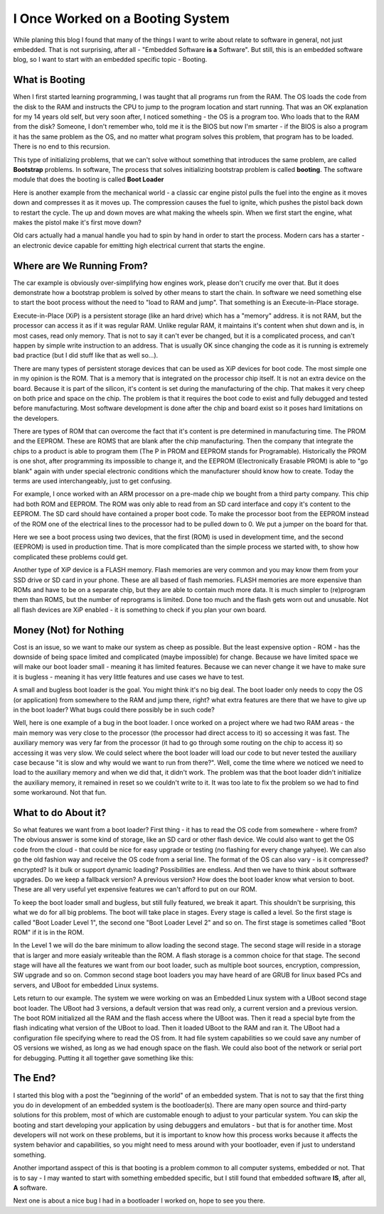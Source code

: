 I Once Worked on a Booting System
=================================
While planing this blog I found that many of the things I want to write about
relate to software in general, not just embedded. That is not surprising, after
all - "Embedded Software **is a** Software". But still, this is an embedded software
blog, so I want to start with an embedded specific topic - Booting.

What is Booting
^^^^^^^^^^^^^^^
When I first started learning programming, I was taught that all programs run
from the RAM. The OS loads the code from the disk to the RAM and instructs the
CPU to jump to the program location and start running. That was an OK explanation
for my 14 years old self, but very soon after, I noticed something - the OS is
a program too. Who loads that to the RAM from the disk? Someone, I don't remember
who, told me it is the BIOS but now I'm smarter - if the BIOS is also a program
it has the same problem as the OS, and no matter what program solves this problem,
that program has to be loaded. There is no end to this recursion.

This type of initializing problems, that we can't solve without something that
introduces the same problem, are called **Bootstrap** problems. In software,
The process that solves initializing bootstrap problem is called **booting**.
The software module that does the booting is called **Boot Loader**

Here is another example from the mechanical world - a classic car engine pistol
pulls the fuel into the engine as it moves down and compresses it as it moves up.
The compression causes the fuel to ignite, which pushes the pistol back down to restart the cycle.
The up and down moves are what making the wheels spin. When we first start the
engine, what makes the pistol make it's first move down?

Old cars actually had a manual handle you had to spin by hand in order to start
the process. Modern cars has a starter - an electronic device capable for emitting
high electrical current that starts the engine.

Where are We Running From?
^^^^^^^^^^^^^^^^^^^^^^^^^^
The car example is obviously over-simplifying how engines work, please don't crucify
me over that. But it does demonstrate how a bootstrap problem is solved by other
means to start the chain. In software we need something else to start the boot
process without the need to "load to RAM and jump". That something is an
Execute-in-Place storage.

Execute-in-Place (XiP) is a persistent storage (like an hard drive) which has a "memory" address.
it is not RAM, but the processor can access it as if it was regular RAM.
Unlike regular RAM, it maintains it's content when shut down and is, in most cases,
read only memory. That is not to say it can't ever be changed, but it is a complicated
process, and can't happen by simple write instruction to an address. That is
usually OK since changing the code as it is running is extremely bad practice
(but I did stuff like that as well so...).

There are many types of persistent storage devices that can be used as XiP devices
for boot code. The most simple one in my opinion is the ROM. That is a memory
that is integrated on the processor chip itself. It is not an extra device on the
board. Because it is part of the silicon, it's content is set during the manufacturing
of the chip. That makes it very cheep on both price and space on the chip.
The problem is that it requires the boot code to exist and fully debugged and
tested before manufacturing. Most software development is done after the chip
and board exist so it poses hard limitations on the developers.

There are types of ROM that can overcome the fact that it's content is pre
determined in manufacturing time. The PROM and the EEPROM. These are ROMS that
are blank after the chip manufacturing. Then the company that integrate the chips
to a product is able to program them (The P in PROM and EEPROM stands for Programable).
Historically the PROM is one shot, after programming its impossible to change it,
and the EEPROM (Electronically Erasable PROM) is able to "go blank" again with
under special electronic conditions which the manufacturer should know how to create.
Today the terms are used interchangeably, just to get confusing.

For example, I once worked with an ARM processor on a pre-made chip we bought
from a third party company. This chip had both ROM and EEPROM. The ROM was
only able to read from an SD card interface and copy it's content to the EEPROM.
The SD card should have contained a proper boot code. To make the processor boot
from the EEPROM instead of the ROM one of the electrical lines to the processor
had to be pulled down to 0. We put a jumper on the board for that.

.. digraph:: BootProcess

    rankdir="LR";
    splines=polyline;

    Processor [shape=square];

    subgraph {
        rank=same;
        nodesep=10;

        ROM [shape=square];
        EEPROM [shape=square];
    }
    SDCard;

    Processor -> ROM;
    Processor -> EEPROM;

    ROM -> SDCard;
    SDCard -> ROM;
    ROM -> EEPROM [style="dashed"];

Here we see a boot process using two devices, that the first (ROM) is used in
development time, and the second (EEPROM) is used in production time. That is
more complicated than the simple process we started with, to show how complicated
these problems could get.

Another type of XiP device is a FLASH memory. Flash memories are very common and
you may know them from your SSD drive or SD card in your phone. These are all
based of flash memories. FLASH memories are more expensive than ROMs and have to
be on a separate chip, but they are able to contain much more data. It is much
simpler to (re)program them than ROMS, but the number of reprograms is limited.
Done too much and the flash gets worn out and unusable. Not all flash devices
are XiP enabled - it is something to check if you plan your own board.

Money (Not) for Nothing
^^^^^^^^^^^^^^^^^^^^^^^
Cost is an issue, so we want to make our system as cheep as possible. But the
least expensive option - ROM - has the downside of being space limited and
complicated (maybe impossible) for change. Because we have limited space we will
make our boot loader small - meaning it has limited features. Because we can
never change it we have to make sure it is bugless - meaning it has very little
features and use cases we have to test.

A small and bugless boot loader is the goal. You might think it's no big deal.
The boot loader only needs to copy the OS (or application) from somewhere to the
RAM and jump there, right? what extra features are there that we have to give up
in the boot loader? What bugs could there possibly be in such code?

Well, here is one example of a bug in the boot loader. I once worked on a
project where we had two RAM areas - the main memory was very close to the
processor (the processor had direct access to it) so accessing it was fast.
The auxiliary memory was very far from the processor (it had to go through some
routing on the chip to access it) so accessing it was very slow. We could select
where the boot loader will load our code to but never tested the auxiliary case
because "it is slow and why would we want to run from there?". Well, come the
time where we noticed we need to load to the auxiliary memory and when we did
that, it didn't work. The problem was that the boot loader didn't initialize the
auxiliary memory, it remained in reset so we couldn't write to it. It was too late
to fix the problem so we had to find some workaround. Not that fun.

What to do About it?
^^^^^^^^^^^^^^^^^^^^
So what features we want from a boot loader? First thing - it has to read the
OS code from somewhere - where from? The obvious answer is some kind of storage,
like an SD card or other flash device. We could also want to get the OS code from
the cloud - that could be nice for easy upgrade or testing (no flashing for every change yahyee).
We can also go the old fashion way and receive the OS code from a serial line.
The format of the OS can also vary - is it compressed? encrypted? Is it bulk or
support dynamic loading? Possibilities are endless. And then we have to think about
software upgrades. Do we keep a fallback version? A previous version? How does
the boot loader know what version to boot. These are all very useful yet expensive
features we can't afford to put on our ROM.

To keep the boot loader small and bugless, but still fully featured, we break it apart.
This shouldn't be surprising, this what we do for all big problems. The boot
will take place in stages. Every stage is called a level. So the first stage is called
"Boot Loader Level 1", the second one "Boot Loader Level 2" and so on.
The first stage is sometimes called "Boot ROM" if it is in the ROM.

In the Level 1 we will do the bare minimum to allow loading the second stage.
The second stage will reside in a storage that is larger and more easialy writeable
than the ROM. A flash storage is a common choice for that stage. The second stage
will have all the features we want from our boot loader, such as multiple boot
sources, encryption, compression, SW upgrade and so on. Common second stage boot loaders
you may have heard of are GRUB for linux based PCs and servers, and UBoot for
embedded Linux systems.  

Lets return to our example. The system we were working on was an Embedded Linux
system with a UBoot second stage boot loader. The UBoot had 3 versions, a default
version that was read only, a current version and a previous version. The boot ROM
initialized all the RAM and the flash access where the UBoot was. Then it read
a special byte from the flash indicating what version of the UBoot to load.
Then it loaded UBoot to the RAM and ran it. The UBoot had a configuration file 
specifying where to read the OS from. It had file system capabilities so we could
save any number of OS versions we wished, as long as we had enough space on the flash.
We could also boot of the network or serial port for debugging. Putting it all
together gave something like this:

.. digraph:: BootProcessFull

    
    rankdir="LR";
    splines=polyline;

    Processor [shape=square];
    
    subgraph {
        rank = same
        
        ROM [shape=square];
        EEPROM [shape=square];
    }
    
    SDCard;

       FLASH [shape=none margin=0 label=<
        <TABLE border="0" cellspacing="0">
            <TR><TD PORT="default_uboot" border="1">Default UBoot</TD></TR> 
            <TR><TD PORT="uboot_ver1" border="1">UBoot Ver 1</TD></TR> 
            <TR><TD PORT="uboot_ver2" border="1">UBoot Ver 2</TD></TR> 
            <TR><TD PORT="linux" border="1">Embedded Linux</TD></TR> 
        </TABLE>
    >];

    POINT1 [shape="point"];

    Processor -> ROM;
    Processor -> EEPROM;

    ROM -> SDCard;
    SDCard -> ROM;
    ROM -> EEPROM [style="dashed"];
    EEPROM -> POINT1 [arrowhead="none"];
    
    POINT1 -> FLASH:default_uboot [arrowhead="dotnormal" label="Switch By a Byte\non the Flash" fontsize=8];
    POINT1 -> FLASH:uboot_ver1 [arrowhead="odot" style="dashed"];
    POINT1 -> FLASH:uboot_ver2 [arrowhead="odot" style="dashed"];

    FLASH:default_uboot:e -> FLASH:linux:e;

The End?
^^^^^^^^
I started this blog with a post the "beginning of the world" of an embedded system.
That is not to say that the first thing you do in development of an embedded system
is the bootloader(s). There are many open source and third-party solutions for this
problem, most of which are customable enough to adjust to your particular system.
You can skip the booting and start developing your application by using debuggers
and emulators - but that is for another time. Most developers will not work on
these problems, but it is important to know how this process works because it
affects the system behavior and capabilities, so you might need to mess around
with your bootloader, even if just to understand something.

Another importand asspect of this is that booting is a problem common to all
computer systems, embedded or not. That is to say - I may wanted to start with
something embedded specific, but I still found that embedded software **IS**, after all, **A** software.

Next one is about a nice bug I had in a bootloader I worked on, hope to see you there.